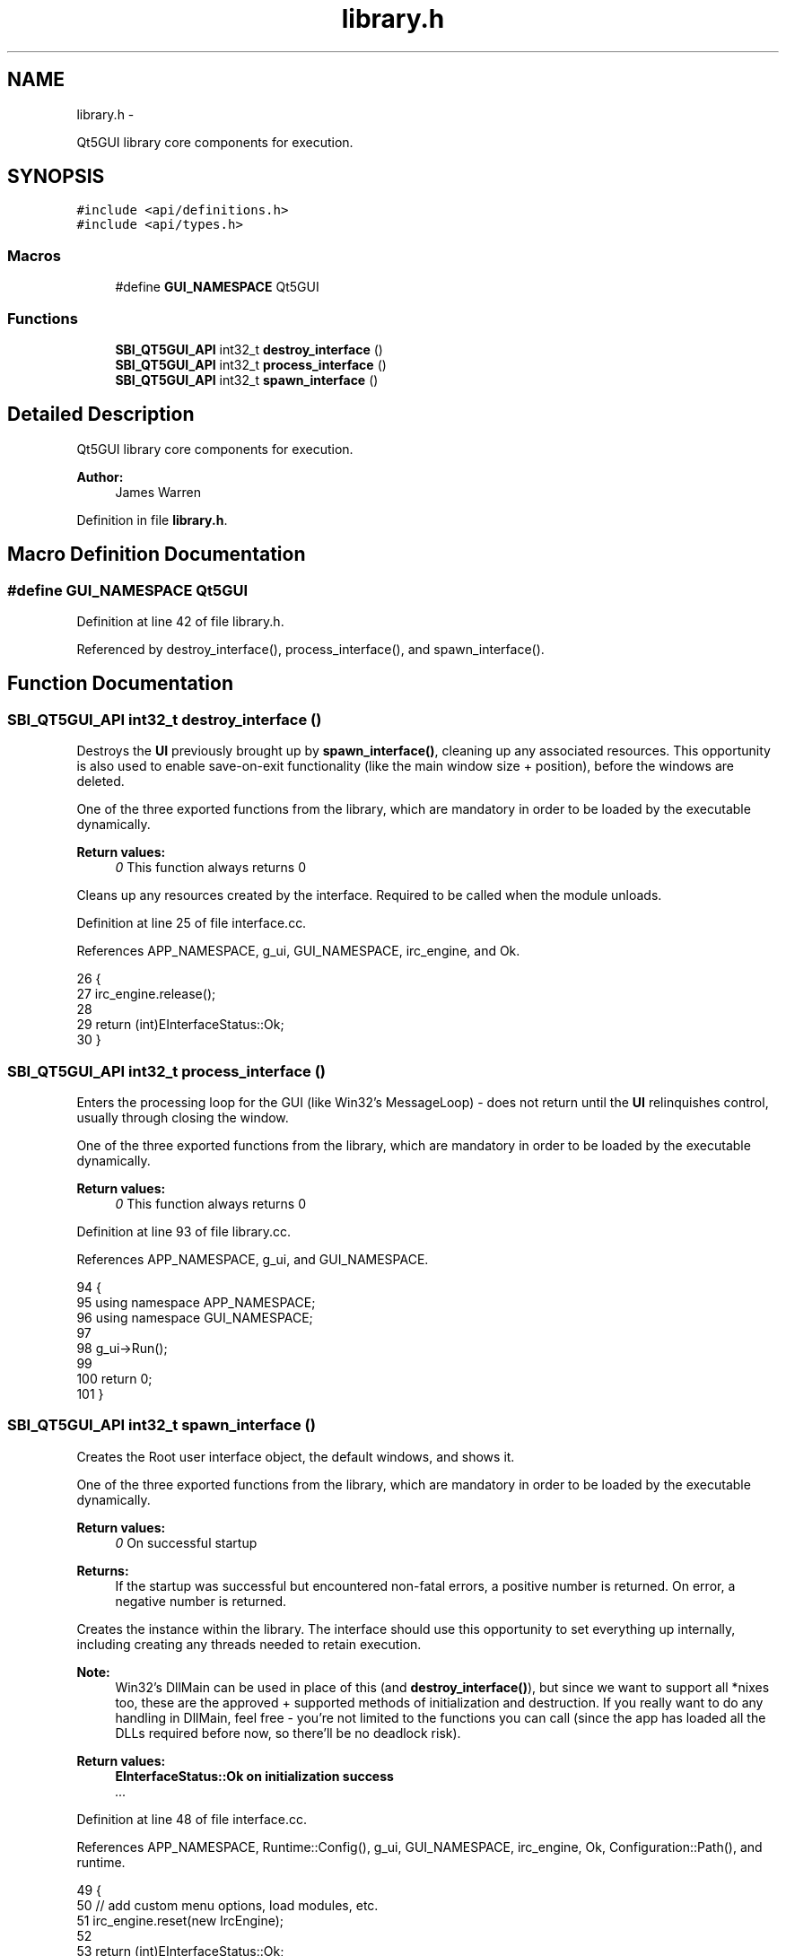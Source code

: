 .TH "library.h" 3 "Mon Jun 23 2014" "Version 0.1" "Social Bot Interface" \" -*- nroff -*-
.ad l
.nh
.SH NAME
library.h \- 
.PP
Qt5GUI library core components for execution\&.  

.SH SYNOPSIS
.br
.PP
\fC#include <api/definitions\&.h>\fP
.br
\fC#include <api/types\&.h>\fP
.br

.SS "Macros"

.in +1c
.ti -1c
.RI "#define \fBGUI_NAMESPACE\fP   Qt5GUI"
.br
.in -1c
.SS "Functions"

.in +1c
.ti -1c
.RI "\fBSBI_QT5GUI_API\fP int32_t \fBdestroy_interface\fP ()"
.br
.ti -1c
.RI "\fBSBI_QT5GUI_API\fP int32_t \fBprocess_interface\fP ()"
.br
.ti -1c
.RI "\fBSBI_QT5GUI_API\fP int32_t \fBspawn_interface\fP ()"
.br
.in -1c
.SH "Detailed Description"
.PP 
Qt5GUI library core components for execution\&. 


.PP
\fBAuthor:\fP
.RS 4
James Warren 
.RE
.PP

.PP
Definition in file \fBlibrary\&.h\fP\&.
.SH "Macro Definition Documentation"
.PP 
.SS "#define GUI_NAMESPACE   Qt5GUI"

.PP
Definition at line 42 of file library\&.h\&.
.PP
Referenced by destroy_interface(), process_interface(), and spawn_interface()\&.
.SH "Function Documentation"
.PP 
.SS "\fBSBI_QT5GUI_API\fP int32_t destroy_interface ()"
Destroys the \fBUI\fP previously brought up by \fBspawn_interface()\fP, cleaning up any associated resources\&. This opportunity is also used to enable save-on-exit functionality (like the main window size + position), before the windows are deleted\&.
.PP
One of the three exported functions from the library, which are mandatory in order to be loaded by the executable dynamically\&.
.PP
\fBReturn values:\fP
.RS 4
\fI0\fP This function always returns 0
.RE
.PP
Cleans up any resources created by the interface\&. Required to be called when the module unloads\&. 
.PP
Definition at line 25 of file interface\&.cc\&.
.PP
References APP_NAMESPACE, g_ui, GUI_NAMESPACE, irc_engine, and Ok\&.
.PP
.nf
26 {
27         irc_engine\&.release();
28 
29         return (int)EInterfaceStatus::Ok;
30 }
.fi
.SS "\fBSBI_QT5GUI_API\fP int32_t process_interface ()"
Enters the processing loop for the GUI (like Win32's MessageLoop) - does not return until the \fBUI\fP relinquishes control, usually through closing the window\&.
.PP
One of the three exported functions from the library, which are mandatory in order to be loaded by the executable dynamically\&.
.PP
\fBReturn values:\fP
.RS 4
\fI0\fP This function always returns 0 
.RE
.PP

.PP
Definition at line 93 of file library\&.cc\&.
.PP
References APP_NAMESPACE, g_ui, and GUI_NAMESPACE\&.
.PP
.nf
94 {
95         using namespace APP_NAMESPACE;
96         using namespace GUI_NAMESPACE;
97 
98         g_ui->Run();
99 
100         return 0;
101 }
.fi
.SS "\fBSBI_QT5GUI_API\fP int32_t spawn_interface ()"
Creates the Root user interface object, the default windows, and shows it\&.
.PP
One of the three exported functions from the library, which are mandatory in order to be loaded by the executable dynamically\&.
.PP
\fBReturn values:\fP
.RS 4
\fI0\fP On successful startup 
.RE
.PP
\fBReturns:\fP
.RS 4
If the startup was successful but encountered non-fatal errors, a positive number is returned\&. On error, a negative number is returned\&.
.RE
.PP
Creates the instance within the library\&. The interface should use this opportunity to set everything up internally, including creating any threads needed to retain execution\&.
.PP
\fBNote:\fP
.RS 4
Win32's DllMain can be used in place of this (and \fBdestroy_interface()\fP), but since we want to support all *nixes too, these are the approved + supported methods of initialization and destruction\&. If you really want to do any handling in DllMain, feel free - you're not limited to the functions you can call (since the app has loaded all the DLLs required before now, so there'll be no deadlock risk)\&.
.RE
.PP
\fBReturn values:\fP
.RS 4
\fI\fBEInterfaceStatus::Ok\fP\fP on initialization success 
.br
\fI\&.\&.\&.\fP 
.RE
.PP

.PP
Definition at line 48 of file interface\&.cc\&.
.PP
References APP_NAMESPACE, Runtime::Config(), g_ui, GUI_NAMESPACE, irc_engine, Ok, Configuration::Path(), and runtime\&.
.PP
.nf
49 {
50         // add custom menu options, load modules, etc\&.
51         irc_engine\&.reset(new IrcEngine);
52 
53         return (int)EInterfaceStatus::Ok;
54 }
.fi
.SH "Author"
.PP 
Generated automatically by Doxygen for Social Bot Interface from the source code\&.
